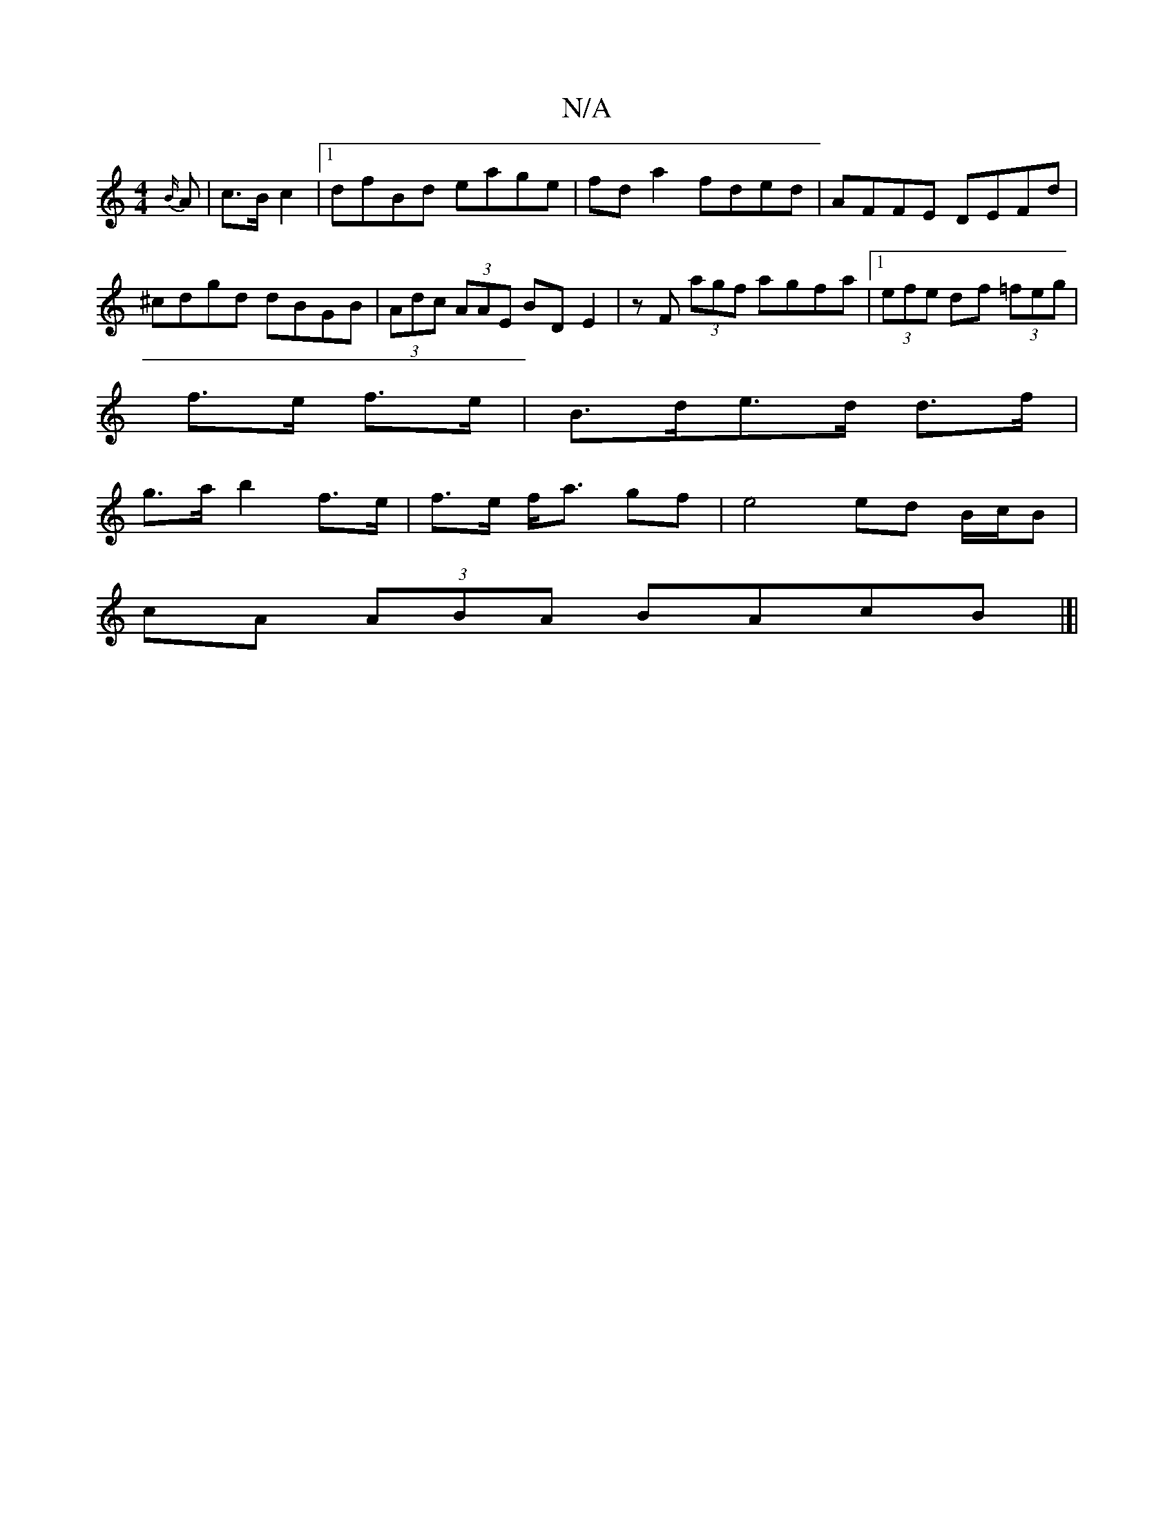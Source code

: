 X:1
T:N/A
M:4/4
R:N/A
K:Cmajor
 {B/}A|c>B c2 |1 dfBd eage| fd a2 fded | AFFE DEFd | ^cdgd dBGB | (3Adc (3AAE BD E2 | zF (3agf agfa|1 (3efe df (3=feg|
f>e f>e |B>de>d d>f |
g>a b2 f>e|f>e f<a gf|e4 ed B/c/B|
cA (3ABA BAcB|]|
|:"B#" 